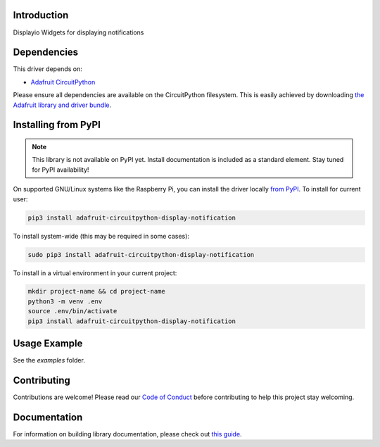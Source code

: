 Introduction
============

.. image:: https://readthedocs.org/projects/adafruit-circuitpython-display_notification/badge/?version=latest
    :target: https://circuitpython.readthedocs.io/projects/display_notification/en/latest/
    :alt: Documentation Status

.. image:: https://img.shields.io/discord/327254708534116352.svg
    :target: https://discord.gg/nBQh6qu
    :alt: Discord

.. image:: https://travis-ci.com/adafruit/Adafruit_CircuitPython_Display_Notification.svg?branch=master
    :target: https://travis-ci.com/adafruit/Adafruit_CircuitPython_Display_Notification
    :alt: Build Status

Displayio Widgets for displaying notifications


Dependencies
=============
This driver depends on:

* `Adafruit CircuitPython <https://github.com/adafruit/circuitpython>`_

Please ensure all dependencies are available on the CircuitPython filesystem.
This is easily achieved by downloading
`the Adafruit library and driver bundle <https://circuitpython.org/libraries>`_.

Installing from PyPI
=====================
.. note:: This library is not available on PyPI yet. Install documentation is included
   as a standard element. Stay tuned for PyPI availability!

On supported GNU/Linux systems like the Raspberry Pi, you can install the driver locally `from
PyPI <https://pypi.org/project/adafruit-circuitpython-display_notification/>`_. To install for current user:

.. code-block:: shell

    pip3 install adafruit-circuitpython-display-notification

To install system-wide (this may be required in some cases):

.. code-block:: shell

    sudo pip3 install adafruit-circuitpython-display-notification

To install in a virtual environment in your current project:

.. code-block:: shell

    mkdir project-name && cd project-name
    python3 -m venv .env
    source .env/bin/activate
    pip3 install adafruit-circuitpython-display-notification

Usage Example
=============

See the `examples` folder.

Contributing
============

Contributions are welcome! Please read our `Code of Conduct
<https://github.com/adafruit/Adafruit_CircuitPython_Display_Notification/blob/master/CODE_OF_CONDUCT.md>`_
before contributing to help this project stay welcoming.

Documentation
=============

For information on building library documentation, please check out `this guide <https://learn.adafruit.com/creating-and-sharing-a-circuitpython-library/sharing-our-docs-on-readthedocs#sphinx-5-1>`_.
